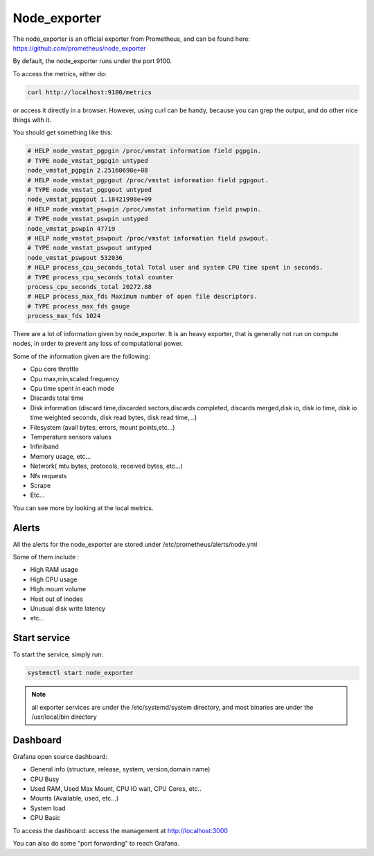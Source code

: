 Node_exporter
=============

The node_exporter is an official exporter from Prometheus, and can be found
here: https://github.com/prometheus/node_exporter

By default, the node_exporter runs under the port 9100.

To access the metrics, either do:

.. code-block:: text

  curl http://localhost:9100/metrics

or access it directly in a browser. However, using curl can be handy, because
you can grep the output, and do other nice things with it.

You should get something like this:

.. code-block:: text

  # HELP node_vmstat_pgpgin /proc/vmstat information field pgpgin.
  # TYPE node_vmstat_pgpgin untyped
  node_vmstat_pgpgin 2.25160698e+08
  # HELP node_vmstat_pgpgout /proc/vmstat information field pgpgout.
  # TYPE node_vmstat_pgpgout untyped
  node_vmstat_pgpgout 1.18421998e+09
  # HELP node_vmstat_pswpin /proc/vmstat information field pswpin.
  # TYPE node_vmstat_pswpin untyped
  node_vmstat_pswpin 47719
  # HELP node_vmstat_pswpout /proc/vmstat information field pswpout.
  # TYPE node_vmstat_pswpout untyped
  node_vmstat_pswpout 532036
  # HELP process_cpu_seconds_total Total user and system CPU time spent in seconds.
  # TYPE process_cpu_seconds_total counter
  process_cpu_seconds_total 20272.88
  # HELP process_max_fds Maximum number of open file descriptors.
  # TYPE process_max_fds gauge
  process_max_fds 1024

There are a lot of information given by node_exporter. It is an heavy 
exporter, that is generally not run on compute nodes, in order to prevent 
any loss of computational power.

Some of the information given are the following:

* Cpu core throttle
* Cpu max,min,scaled frequency
* Cpu time spent in each mode
* Discards total time
* Disk information (discard time,discarded sectors,discards completed, discards merged,disk io, disk io time, disk io time weighted seconds, disk read bytes, disk read time,…)
* Filesystem (avail bytes, errors, mount points,etc…)
* Temperature sensors values
* Infiniband
* Memory usage, etc…
* Network( mtu bytes, protocols, received bytes, etc…)
* Nfs requests
* Scrape
* Etc…

You can see more by looking at the local metrics.

Alerts
------

All the alerts for the node_exporter are stored under
/etc/prometheus/alerts/node.yml

Some of them include :

* High RAM usage
* High CPU usage
* High mount volume
* Host out of inodes
* Unusual disk write latency
* etc...

Start service
-------------

To start the service, simply run:

.. code-block:: text

  systemctl start node_exporter

.. note:: all exporter services are under the /etc/systemd/system directory, and most binaries are under the /usr/local/bin directory

Dashboard
---------

Grafana open source dashboard:

* General info (structure, release, system, version,domain name)
* CPU Busy
* Used RAM, Used Max Mount, CPU IO wait, CPU Cores, etc..
* Mounts (Available, used, etc...)
* System load
* CPU Basic

To access the dashboard: access the management at http://localhost:3000

You can also do some "port forwarding" to reach Grafana.
